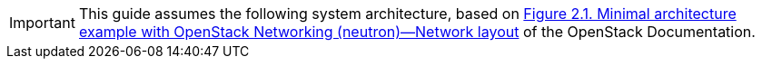 [IMPORTANT]
This guide assumes the following system architecture, based on
http://docs.openstack.org/juno/install-guide/install/yum/content/ch_basic_environment.html#d6e643[Figure 2.1. Minimal architecture example with OpenStack Networking (neutron)—Network layout]
of the OpenStack Documentation.
